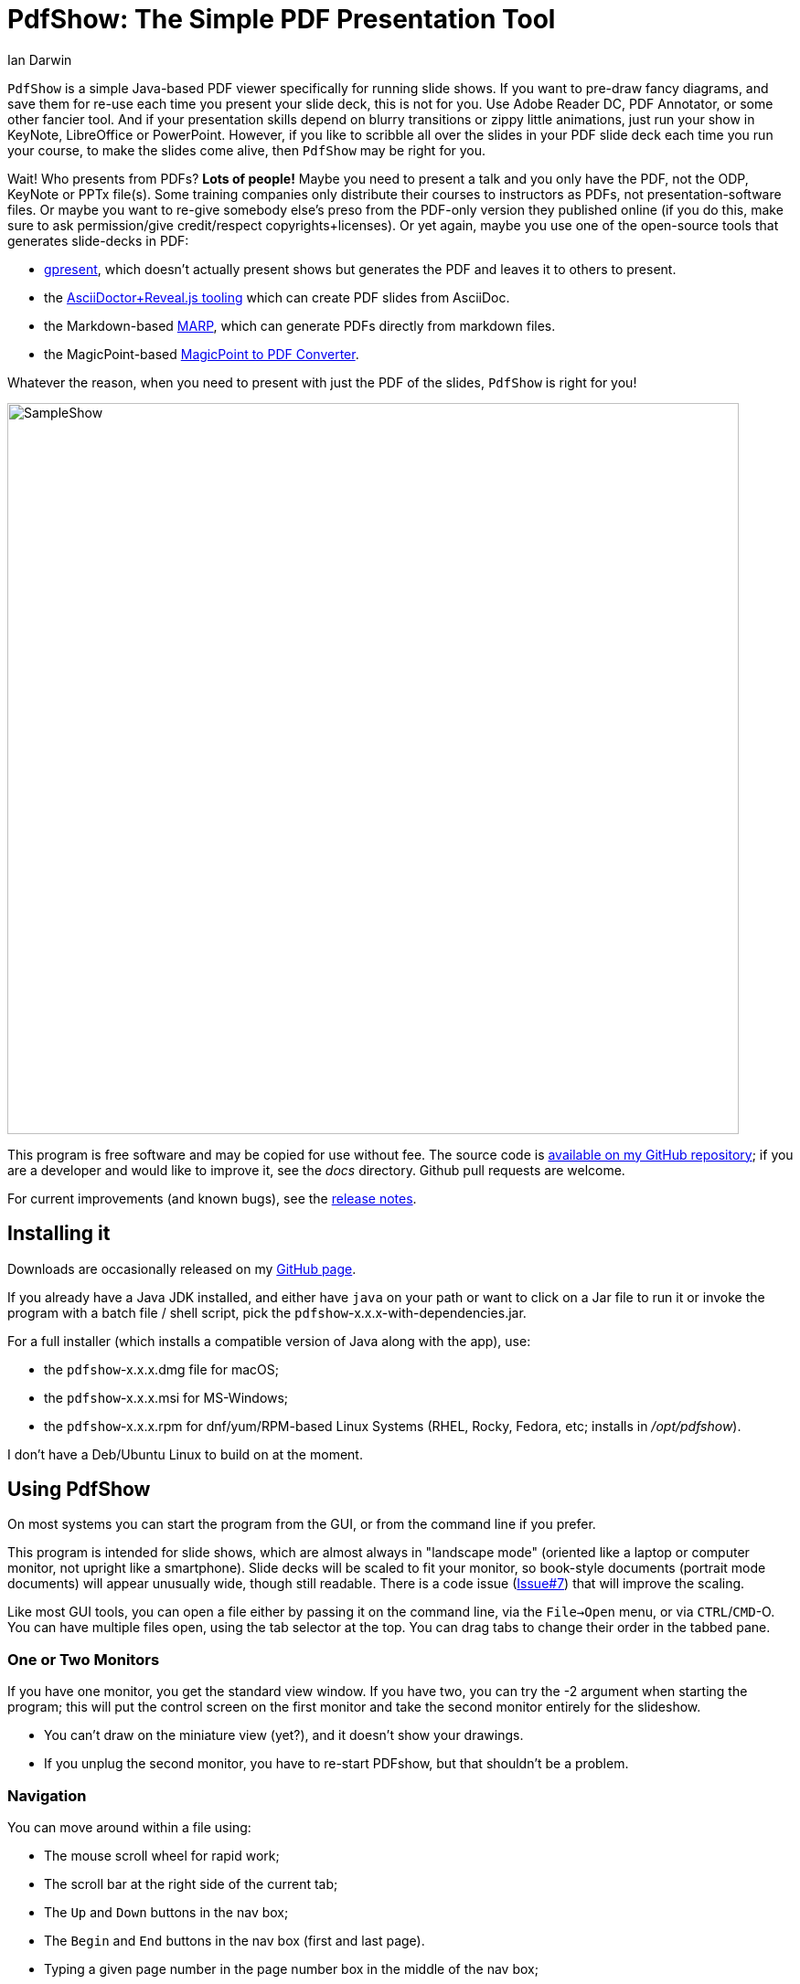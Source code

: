= PdfShow: The Simple PDF Presentation Tool
:author: Ian Darwin

`PdfShow` is a simple Java-based PDF viewer specifically for running slide shows.
If you want to pre-draw fancy diagrams, and save them for re-use each time you present your
slide deck, this is not for you. 
Use Adobe Reader DC, PDF Annotator, or some other fancier tool.
And if your presentation skills depend on blurry transitions or zippy little animations,
just run your show in KeyNote, LibreOffice or PowerPoint.
However, if you like to scribble all over the slides in your PDF slide deck each time you run your course,
to make the slides come alive, then `PdfShow` may be right for you.

Wait! Who presents from PDFs? *Lots of people!*
Maybe you need to present a talk and you only have the PDF, not the ODP, KeyNote or PPTx file(s).
Some training companies only distribute their courses to instructors as PDFs, 
not presentation-software files.
Or maybe you want to re-give somebody else's preso from the PDF-only version they published online
(if you do this, make sure to ask permission/give credit/respect copyrights+licenses).
Or yet again, maybe you use one of the open-source tools that generates slide-decks in PDF:

* https://staff.fnwi.uva.nl/b.diertens/useful/gpresent/[gpresent],
which doesn't actually present shows but generates the PDF and leaves it to others to present.
* the https://docs.asciidoctor.org/reveal.js-converter/latest/converter/features/[
AsciiDoctor+Reveal.js tooling] which can create PDF slides from AsciiDoc.
* the Markdown-based https://marp.app/[MARP], which can generate PDFs directly from markdown files.
* the MagicPoint-based https://mg.pov.lt/mgp2pdf/[MagicPoint to PDF Converter].

Whatever the reason, when you need to present with just the PDF of the slides,
`PdfShow` is right for you!

image::images/SampleShow.png[width="800"]

This program is free software and may be copied for use without fee.
The source code is https://github.com/IanDarwin/pdfshow[available on my GitHub repository];
if you are a developer and would like to improve it, see the _docs_ directory.
Github pull requests are welcome.

For current improvements (and known bugs), see the link:release-notes.html[release notes].

== Installing it

Downloads are occasionally released on my https://github.com/IanDarwin/pdfshow/releases[GitHub page].

If you already have a Java JDK installed, 
and either have `java` on your path or want to click on a Jar file to run it
or invoke the program with a batch file / shell script, 
pick the `pdfshow`-x.x.x-with-dependencies.jar.

For a full installer (which installs a compatible version of Java along with the app), use:

* the `pdfshow`-x.x.x.dmg file for macOS;
* the `pdfshow`-x.x.x.msi for MS-Windows;
* the `pdfshow`-x.x.x.rpm for dnf/yum/RPM-based Linux Systems (RHEL, Rocky, Fedora, etc;
installs in _/opt/pdfshow_).

I don't have a Deb/Ubuntu Linux to build on at the moment.

[[using_pdfshow]]
== Using PdfShow

On most systems you can start the program from the GUI, or from the command line if you prefer.

This program is intended for slide shows, which are almost always in "landscape mode"
(oriented like a laptop or computer monitor, not upright like a smartphone).
Slide decks will be scaled to fit your monitor, so book-style documents
(portrait mode documents) will appear unusually wide, though still readable.
There is a code issue (https://github.com/IanDarwin/pdfshow/issues/7[Issue#7]) that will improve the scaling.

Like most GUI tools, you can open a file either by passing it on the command line,
via the `File->Open` menu, or via `CTRL`/`CMD`-O.
You can have multiple files open, using the tab selector at the top.
You can drag tabs to change their order in the tabbed pane.

=== One or Two Monitors

If you have one monitor, you get the standard view window.
If you have two, you can try the -2 argument when starting the program;
this will put the control screen on the first monitor
and take the second monitor entirely for the slideshow.

* You can't draw on the miniature view (yet?), and it doesn't show your drawings.
* If you unplug the second monitor, you have to re-start PDFshow, but that shouldn't be a problem.

=== Navigation

You can move around within a file using:

* The mouse scroll wheel for rapid work;
* The scroll bar at the right side of the current tab;
* The `Up` and `Down` buttons in the nav box;
* The `Begin` and `End` buttons in the nav box (first and last page).
* Typing a given page number in the page number box in the middle of the nav box;
* Ensuring the mouse is in the window, and using these shortcuts (not all work on all platforms):
** `DownArrow`, `j`, `SPACE`, or `RETURN` to move to the next page;
** `UpArrow`, `k`, `DELETE`, or `BACKSPACE` to move to the previous page.

=== Drawing

There are multiple draw tool icons in the toolbox. 
// Each of these
// only has effect once, that is, you have to click the Line button
// a second time to draw a second line.
The Text button is not sticky; you draw one text and the program reverts to "selection" mode.
The draw line/polyline/oval/rectangle buttons _are_ sticky, that is, to draw two lines, click the line icon, draw one line, then you can draw another without re-clicking the line icon.

Besides Text, the toolbox also has icons for select mode, marking/highlight mode,
straight line, polyline, oval, and rectangle.
Each of these will rubber-band as you draw it, like most draw programs.
The Text icon pops up a dialog for the text; the others just let you draw.
Each graphic object that you attach to a page will stay with that page
until you close the file or exit the application.

You can select the draw tools by clicking, but you can also select them by keyboard shortcuts:

[[draw-shortcuts]]
.Draw Tool Keyboard Shortcuts
[options="header",cols="2,4"]
|====
|s|Select
|t|Text
|m|Marking
|l|Line (straight)
|w|Line (wiggly, a.k.a. PolyLine)
|o|Oval/Circle
|r|Rectangle/Square
|====

The Undo button (or CTRL/Z CMD/Z) removes the most-recently added graphic each time it's pressed.
To delete an arbitrary graphic, click the `Select` icon then select the item
you want to get rid of, then either use the `Delete` key (if it's not mapped to
VK_UP as it is on some systems) or use the `Edit->Delete Selected` menu item.
The Trash Can icon is the most drastic: it removes *all* graphics from the current page.
There's no undo for this at the moment.

Items that you draw are _not_ saved on disk, since that would go against the 
"make your slides come alive" mantra.
But I am open to well-reasoned arguments in favor of saving them into the PDF,
especially if accompanied by a "pull request" containing working code.

=== Auto Show Mode

There are two modes for auto-presenting, which I call "across" and "down".
Across mode goes across all the tabs, showing the current slide from each.
This might be useful when, for example, the training company provides a standard
slide deck that you have to use, but you want a show alternating between their opening slide
and your own informational slide during the pre-class period.
That's the use case I designed it for, but your mileage may vary.

"Down" mode is normal slide show mode - run through all the slides in one tab.

For both modes, there is a single "Interval time" setting, which controls the speed
of both modes, and takes effect on the next slide if changed during a show.
The "Stop slide" button is at the bottom left, below the Settings.

=== Settings

There is a Settings section in the lower part of the left-hand pane.
There is a color bar with 7 predefined colors but the 8th space is a color chooser.
There are pop up dialogs to choose a font and to set the drawing line thickness.
 
The "Open at last-used page" is for the case where a slideshow takes more than one day,
and your computer gets shut down overnight; in the morning when you open the file again
it will resume where you left off. This behaviour is true by default.

== Credits

See the top-level README file for code credits.
